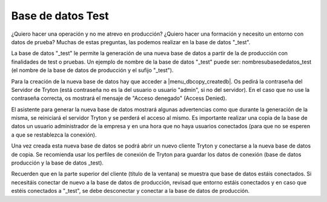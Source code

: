 ==================
Base de datos Test
==================

¿Quiero hacer una operación y no me atrevo en producción? ¿Quiero hacer una formación
y necesito un entorno con datos de prueba? Muchas de estas preguntas, las podemos realizar
en la base de datos "_test".

La base de datos "_test" le permite la generación de una nueva base de datos a partir
de la de producción con finalidades de test o pruebas. Un ejemplo de nombre de la base de datos
"_test" puede ser: nombresubasededatos_test (el nombre de la base de datos de producción
y el sufijo "_test").

Para la creación de la nueva base de datos hay que acceder a |menu_dbcopy_createdb|.
Os pedirá la contraseña del Servidor de Tryton (está contraseña no es la del usuario o usuario "admin",
si no del servidor). En el caso que no use la contraseña correcta, os mostrará el mensaje
de "Acceso denegado" (Access Denied).

El asistente para generar la nueva base de datos mostrará algunas advertencias como que durante
la generación de la misma, se reiniciará el servidor Tryton y se perderá el acceso al mismo.
Es importante realizar una copia de la base de datos un usuario administrador de la empresa
y en una hora que no haya usuarios conectados (para que no se esperen a que se restablezca la
conexión).

Una vez creada esta nueva base de datos se podrá abrir un nuevo cliente Tryton
y conectarse a la nueva base de datos de copia. Se recomienda usar los perfiles de conexión
de Tryton para guardar los datos de conexión (base de datos producción y la base de datos _test).

Recuerden que en la parte superior del cliente (título de la ventana) se muestra que base de datos
estáis conectados. Si necesitáis conectar de nuevo a la base de datos de producción, revisad que
entorno estáis conectados y en caso que estéis conectados a "_test", se debe desconectar y conectar
a la base de datos de producción.

.. |menu_dbcopy_createdb| tryref:: dbcopy.menu_dbcopy_createdb/complete_name
